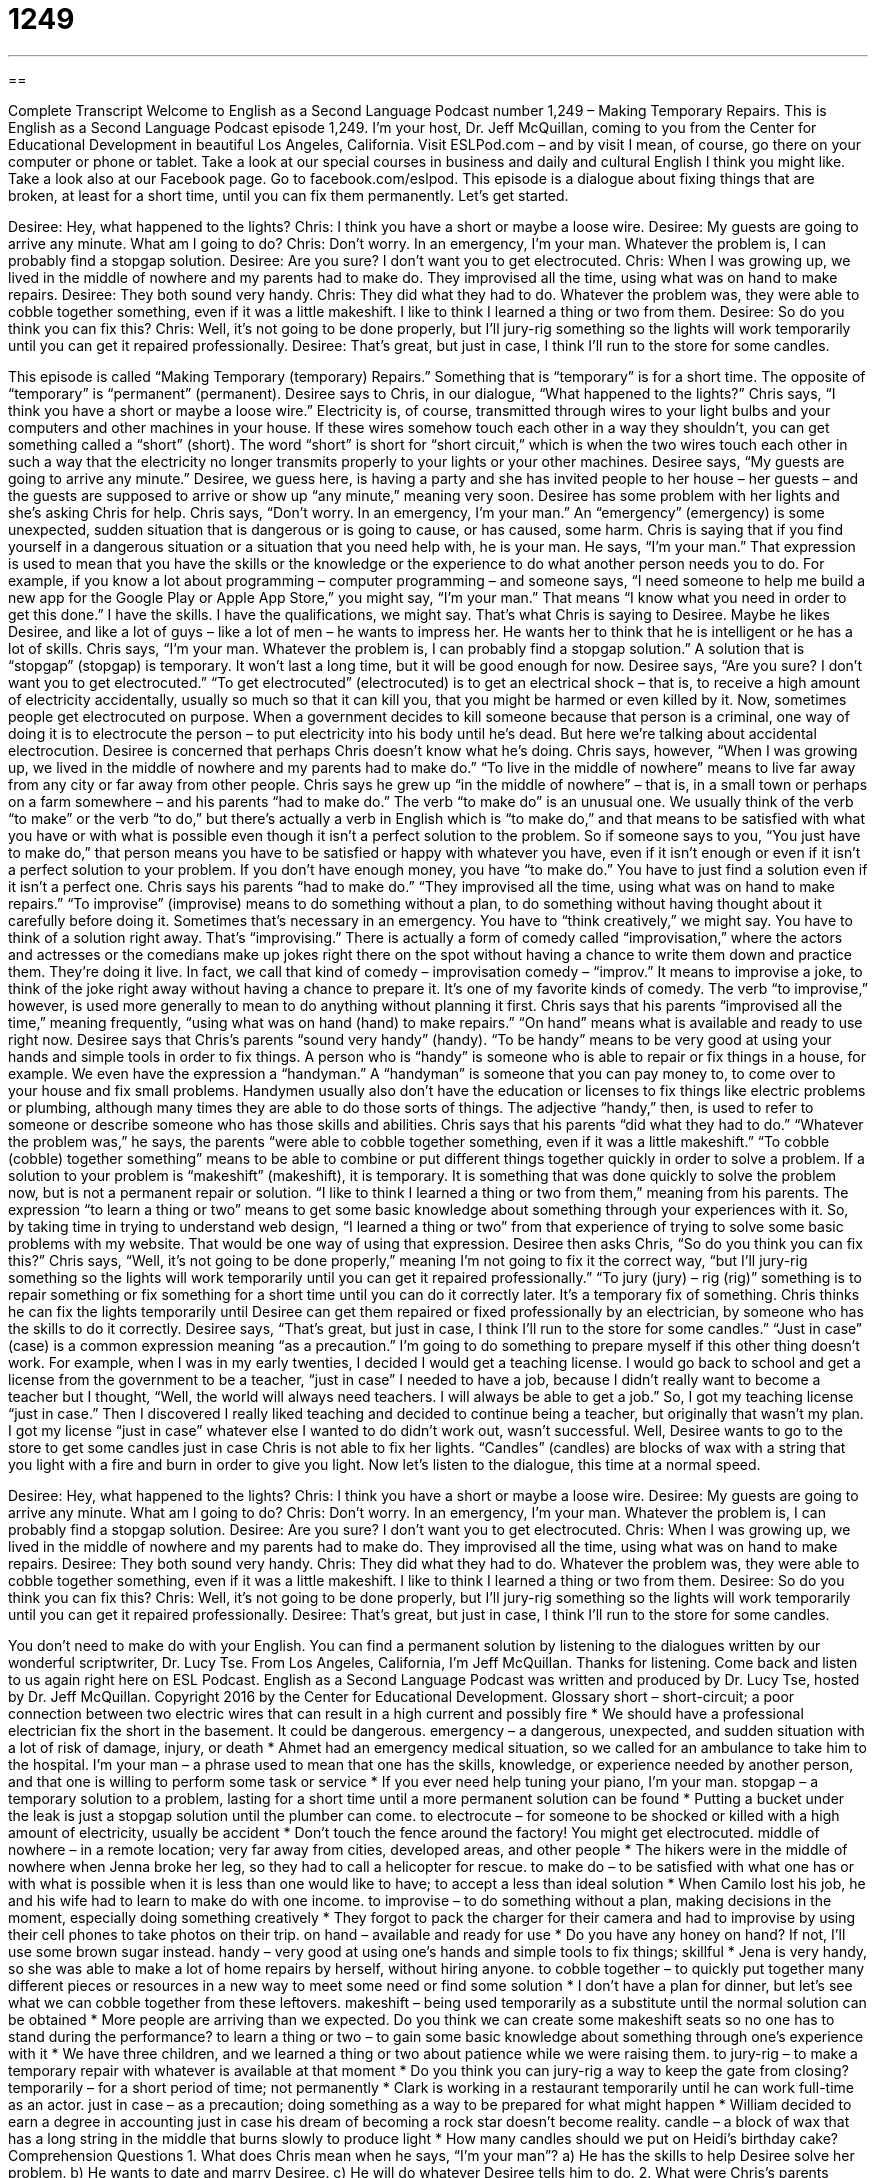 = 1249
:toc: left
:toclevels: 3
:sectnums:
:stylesheet: ../../../myAdocCss.css

'''

== 

Complete Transcript
Welcome to English as a Second Language Podcast number 1,249 – Making Temporary Repairs.
This is English as a Second Language Podcast episode 1,249. I’m your host, Dr. Jeff McQuillan, coming to you from the Center for Educational Development in beautiful Los Angeles, California.
Visit ESLPod.com – and by visit I mean, of course, go there on your computer or phone or tablet. Take a look at our special courses in business and daily and cultural English I think you might like. Take a look also at our Facebook page. Go to facebook.com/eslpod.
This episode is a dialogue about fixing things that are broken, at least for a short time, until you can fix them permanently. Let’s get started.
[start of dialogue]
Desiree: Hey, what happened to the lights?
Chris: I think you have a short or maybe a loose wire.
Desiree: My guests are going to arrive any minute. What am I going to do?
Chris: Don’t worry. In an emergency, I’m your man. Whatever the problem is, I can probably find a stopgap solution.
Desiree: Are you sure? I don’t want you to get electrocuted.
Chris: When I was growing up, we lived in the middle of nowhere and my parents had to make do. They improvised all the time, using what was on hand to make repairs.
Desiree: They both sound very handy.
Chris: They did what they had to do. Whatever the problem was, they were able to cobble together something, even if it was a little makeshift. I like to think I learned a thing or two from them.
Desiree: So do you think you can fix this?
Chris: Well, it’s not going to be done properly, but I’ll jury-rig something so the lights will work temporarily until you can get it repaired professionally.
Desiree: That’s great, but just in case, I think I’ll run to the store for some candles.
[end of dialogue]
This episode is called “Making Temporary (temporary) Repairs.” Something that is “temporary” is for a short time. The opposite of “temporary” is “permanent” (permanent). Desiree says to Chris, in our dialogue, “What happened to the lights?” Chris says, “I think you have a short or maybe a loose wire.”
Electricity is, of course, transmitted through wires to your light bulbs and your computers and other machines in your house. If these wires somehow touch each other in a way they shouldn’t, you can get something called a “short” (short). The word “short” is short for “short circuit,” which is when the two wires touch each other in such a way that the electricity no longer transmits properly to your lights or your other machines.
Desiree says, “My guests are going to arrive any minute.” Desiree, we guess here, is having a party and she has invited people to her house – her guests – and the guests are supposed to arrive or show up “any minute,” meaning very soon. Desiree has some problem with her lights and she’s asking Chris for help. Chris says, “Don’t worry. In an emergency, I’m your man.”
An “emergency” (emergency) is some unexpected, sudden situation that is dangerous or is going to cause, or has caused, some harm. Chris is saying that if you find yourself in a dangerous situation or a situation that you need help with, he is your man. He says, “I’m your man.” That expression is used to mean that you have the skills or the knowledge or the experience to do what another person needs you to do.
For example, if you know a lot about programming – computer programming – and someone says, “I need someone to help me build a new app for the Google Play or Apple App Store,” you might say, “I’m your man.” That means “I know what you need in order to get this done.” I have the skills. I have the qualifications, we might say. That’s what Chris is saying to Desiree. Maybe he likes Desiree, and like a lot of guys – like a lot of men – he wants to impress her. He wants her to think that he is intelligent or he has a lot of skills.
Chris says, “I’m your man. Whatever the problem is, I can probably find a stopgap solution.” A solution that is “stopgap” (stopgap) is temporary. It won’t last a long time, but it will be good enough for now. Desiree says, “Are you sure? I don’t want you to get electrocuted.” “To get electrocuted” (electrocuted) is to get an electrical shock – that is, to receive a high amount of electricity accidentally, usually so much so that it can kill you, that you might be harmed or even killed by it.
Now, sometimes people get electrocuted on purpose. When a government decides to kill someone because that person is a criminal, one way of doing it is to electrocute the person – to put electricity into his body until he’s dead. But here we’re talking about accidental electrocution. Desiree is concerned that perhaps Chris doesn’t know what he’s doing. Chris says, however, “When I was growing up, we lived in the middle of nowhere and my parents had to make do.”
“To live in the middle of nowhere” means to live far away from any city or far away from other people. Chris says he grew up “in the middle of nowhere” – that is, in a small town or perhaps on a farm somewhere – and his parents “had to make do.” The verb “to make do” is an unusual one. We usually think of the verb “to make” or the verb “to do,” but there’s actually a verb in English which is “to make do,” and that means to be satisfied with what you have or with what is possible even though it isn’t a perfect solution to the problem.
So if someone says to you, “You just have to make do,” that person means you have to be satisfied or happy with whatever you have, even if it isn’t enough or even if it isn’t a perfect solution to your problem. If you don’t have enough money, you have “to make do.” You have to just find a solution even if it isn’t a perfect one. Chris says his parents “had to make do.” “They improvised all the time, using what was on hand to make repairs.”
“To improvise” (improvise) means to do something without a plan, to do something without having thought about it carefully before doing it. Sometimes that’s necessary in an emergency. You have to “think creatively,” we might say. You have to think of a solution right away. That’s “improvising.”
There is actually a form of comedy called “improvisation,” where the actors and actresses or the comedians make up jokes right there on the spot without having a chance to write them down and practice them. They’re doing it live. In fact, we call that kind of comedy – improvisation comedy – “improv.” It means to improvise a joke, to think of the joke right away without having a chance to prepare it. It’s one of my favorite kinds of comedy.
The verb “to improvise,” however, is used more generally to mean to do anything without planning it first. Chris says that his parents “improvised all the time,” meaning frequently, “using what was on hand (hand) to make repairs.” “On hand” means what is available and ready to use right now. Desiree says that Chris’s parents “sound very handy” (handy). “To be handy” means to be very good at using your hands and simple tools in order to fix things.
A person who is “handy” is someone who is able to repair or fix things in a house, for example. We even have the expression a “handyman.” A “handyman” is someone that you can pay money to, to come over to your house and fix small problems. Handymen usually also don’t have the education or licenses to fix things like electric problems or plumbing, although many times they are able to do those sorts of things. The adjective “handy,” then, is used to refer to someone or describe someone who has those skills and abilities.
Chris says that his parents “did what they had to do.” “Whatever the problem was,” he says, the parents “were able to cobble together something, even if it was a little makeshift.” “To cobble (cobble) together something” means to be able to combine or put different things together quickly in order to solve a problem. If a solution to your problem is “makeshift” (makeshift), it is temporary. It is something that was done quickly to solve the problem now, but is not a permanent repair or solution.
“I like to think I learned a thing or two from them,” meaning from his parents. The expression “to learn a thing or two” means to get some basic knowledge about something through your experiences with it. So, by taking time in trying to understand web design, “I learned a thing or two” from that experience of trying to solve some basic problems with my website. That would be one way of using that expression. Desiree then asks Chris, “So do you think you can fix this?”
Chris says, “Well, it’s not going to be done properly,” meaning I’m not going to fix it the correct way, “but I’ll jury-rig something so the lights will work temporarily until you can get it repaired professionally.” “To jury (jury) – rig (rig)” something is to repair something or fix something for a short time until you can do it correctly later. It’s a temporary fix of something. Chris thinks he can fix the lights temporarily until Desiree can get them repaired or fixed professionally by an electrician, by someone who has the skills to do it correctly.
Desiree says, “That’s great, but just in case, I think I’ll run to the store for some candles.” “Just in case” (case) is a common expression meaning “as a precaution.” I’m going to do something to prepare myself if this other thing doesn’t work. For example, when I was in my early twenties, I decided I would get a teaching license. I would go back to school and get a license from the government to be a teacher, “just in case” I needed to have a job, because I didn’t really want to become a teacher but I thought, “Well, the world will always need teachers. I will always be able to get a job.”
So, I got my teaching license “just in case.” Then I discovered I really liked teaching and decided to continue being a teacher, but originally that wasn’t my plan. I got my license “just in case” whatever else I wanted to do didn’t work out, wasn’t successful. Well, Desiree wants to go to the store to get some candles just in case Chris is not able to fix her lights. “Candles” (candles) are blocks of wax with a string that you light with a fire and burn in order to give you light.
Now let’s listen to the dialogue, this time at a normal speed.
[start of dialogue]
Desiree: Hey, what happened to the lights?
Chris: I think you have a short or maybe a loose wire.
Desiree: My guests are going to arrive any minute. What am I going to do?
Chris: Don’t worry. In an emergency, I’m your man. Whatever the problem is, I can probably find a stopgap solution.
Desiree: Are you sure? I don’t want you to get electrocuted.
Chris: When I was growing up, we lived in the middle of nowhere and my parents had to make do. They improvised all the time, using what was on hand to make repairs.
Desiree: They both sound very handy.
Chris: They did what they had to do. Whatever the problem was, they were able to cobble together something, even if it was a little makeshift. I like to think I learned a thing or two from them.
Desiree: So do you think you can fix this?
Chris: Well, it’s not going to be done properly, but I’ll jury-rig something so the lights will work temporarily until you can get it repaired professionally.
Desiree: That’s great, but just in case, I think I’ll run to the store for some candles.
[end of dialogue]
You don’t need to make do with your English. You can find a permanent solution by listening to the dialogues written by our wonderful scriptwriter, Dr. Lucy Tse.
From Los Angeles, California, I’m Jeff McQuillan. Thanks for listening. Come back and listen to us again right here on ESL Podcast.
English as a Second Language Podcast was written and produced by Dr. Lucy Tse, hosted by Dr. Jeff McQuillan. Copyright 2016 by the Center for Educational Development.
Glossary
short – short-circuit; a poor connection between two electric wires that can result in a high current and possibly fire
* We should have a professional electrician fix the short in the basement. It could be dangerous.
emergency – a dangerous, unexpected, and sudden situation with a lot of risk of damage, injury, or death
* Ahmet had an emergency medical situation, so we called for an ambulance to take him to the hospital.
I’m your man – a phrase used to mean that one has the skills, knowledge, or experience needed by another person, and that one is willing to perform some task or service
* If you ever need help tuning your piano, I’m your man.
stopgap – a temporary solution to a problem, lasting for a short time until a more permanent solution can be found
* Putting a bucket under the leak is just a stopgap solution until the plumber can come.
to electrocute – for someone to be shocked or killed with a high amount of electricity, usually be accident
* Don’t touch the fence around the factory! You might get electrocuted.
middle of nowhere – in a remote location; very far away from cities, developed areas, and other people
* The hikers were in the middle of nowhere when Jenna broke her leg, so they had to call a helicopter for rescue.
to make do – to be satisfied with what one has or with what is possible when it is less than one would like to have; to accept a less than ideal solution
* When Camilo lost his job, he and his wife had to learn to make do with one income.
to improvise – to do something without a plan, making decisions in the moment, especially doing something creatively
* They forgot to pack the charger for their camera and had to improvise by using their cell phones to take photos on their trip.
on hand – available and ready for use
* Do you have any honey on hand? If not, I’ll use some brown sugar instead.
handy – very good at using one’s hands and simple tools to fix things; skillful
* Jena is very handy, so she was able to make a lot of home repairs by herself, without hiring anyone.
to cobble together – to quickly put together many different pieces or resources in a new way to meet some need or find some solution
* I don’t have a plan for dinner, but let’s see what we can cobble together from these leftovers.
makeshift – being used temporarily as a substitute until the normal solution can be obtained
* More people are arriving than we expected. Do you think we can create some makeshift seats so no one has to stand during the performance?
to learn a thing or two – to gain some basic knowledge about something through one’s experience with it
* We have three children, and we learned a thing or two about patience while we were raising them.
to jury-rig – to make a temporary repair with whatever is available at that moment
* Do you think you can jury-rig a way to keep the gate from closing?
temporarily – for a short period of time; not permanently
* Clark is working in a restaurant temporarily until he can work full-time as an actor.
just in case – as a precaution; doing something as a way to be prepared for what might happen
* William decided to earn a degree in accounting just in case his dream of becoming a rock star doesn’t become reality.
candle – a block of wax that has a long string in the middle that burns slowly to produce light
* How many candles should we put on Heidi’s birthday cake?
Comprehension Questions
1. What does Chris mean when he says, “I’m your man”?
a) He has the skills to help Desiree solve her problem.
b) He wants to date and marry Desiree.
c) He will do whatever Desiree tells him to do.
2. What were Chris’s parents doing when they used what was “on hand” to make repairs?
a) They used only their hands, without tools.
b) They used only what was available to them.
c) They hired helpers for assistance.
Answers at bottom.
What Else Does It Mean?
short
The word “short,” in this podcast, means a short-circuit, or a poor connection between two electric wires that can result in a high current and possibly fire: “What happens if there’s a short while the computer is plugged in? Will it damage it?” The phrase “for short” means as a nickname or as an abbreviation: “My brother’s name is Jonathan, but we call him ‘John’ for short.” The phrase “in short” is used to present a summary of something: “Thank you for listening to this presentation. In short, we hope you will use our new services.” Finally, a “short cut” is a shorter-than-usual way to get from one place to another: “Each morning, we see many children take a short cut to school by walking through the neighbor’s yard.”
just in case
In this podcast, the phrase “just in case” means as a precaution, or doing something as a way to be prepared for what might happen: “They’re saving their money just in case they have unexpected medical expenses.” The phrase “just so” means with everything exactly as one wants it, organized and tidy: “He leaves everything in his office just so before going home in the evening.” The phrase “just my luck” is used to show that one is not surprised by something bad that has happened, because one usually has bad luck: “It’s just my luck that it’s raining on the day of my outdoor party.” Finally, the phrase “might just as well” is used to suggest doing something because there is no reason to do something else: “The game was canceled, so we might just as well go home.”
Culture Note
Language Commonly Used on Electrical Warning Signs
Electricity can be “dangerous” (with the potential to cause damage, injuries, or death), but it is “unseen” (cannot be seen), so people need to be “warned” (told that something bad might happen) about the possibility of being electrocuted. The American National Standards Institute (ANSI) and the Occupational Safety and Health Administration (OSHA) require businesses to post certain electrical warning signs for this purpose.
Many of the signs says “Danger: Electrical Shock Hazard” or “Danger: High Voltage” meaning that there is a “hazard” (something that may cause harm or death) that people will be “shocked” (will feel an electrical current) if they touch something. Other signs “indicate” (show; state) the “voltage” (a measure of the strength of an electrical current), such as “Danger: 480 volts.” Some signs say “Danger: Live Wires” to let “passersby” (people who are walking past) know that the “wires” (long metal ropes) have an electrical “current” (the movement of electricity through something) and should not be touched.
Many warning signs are yellow and use “graphics” (images or diagrams) more than on words. For example, some signs are just yellow triangles with a “lightning bolt” (a streak of light and electricity that comes down to earth from the sky), possibly with the words “Caution” (warning; be careful) or “Caution: High Voltage.” Some signs are more “explicit” (being very clear; stating something in a way that cannot be misunderstood), such as signs that say “Danger of Death” under a drawing of a “stick figure” (a very simple drawing of a human being, with no details) being hit by a lightning bolt.
Comprehension Answers
1 - a
2 - b